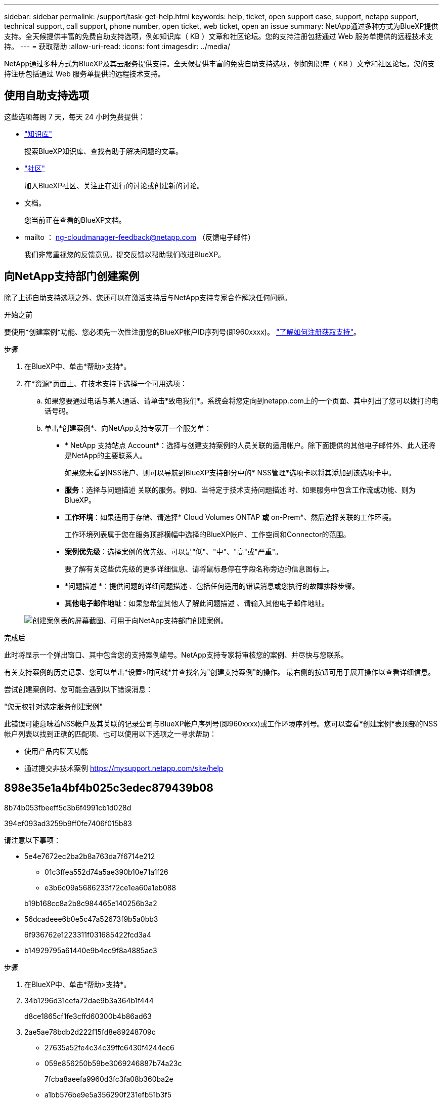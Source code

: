 ---
sidebar: sidebar 
permalink: /support/task-get-help.html 
keywords: help, ticket, open support case, support, netapp support, technical support, call support, phone number, open ticket, web ticket, open an issue 
summary: NetApp通过多种方式为BlueXP提供支持。全天候提供丰富的免费自助支持选项，例如知识库（ KB ）文章和社区论坛。您的支持注册包括通过 Web 服务单提供的远程技术支持。 
---
= 获取帮助
:allow-uri-read: 
:icons: font
:imagesdir: ../media/


NetApp通过多种方式为BlueXP及其云服务提供支持。全天候提供丰富的免费自助支持选项，例如知识库（ KB ）文章和社区论坛。您的支持注册包括通过 Web 服务单提供的远程技术支持。



== 使用自助支持选项

这些选项每周 7 天，每天 24 小时免费提供：

* https://kb.netapp.com/Advice_and_Troubleshooting/Cloud_Services["知识库"^]
+
搜索BlueXP知识库、查找有助于解决问题的文章。

* http://community.netapp.com/["社区"^]
+
加入BlueXP社区、关注正在进行的讨论或创建新的讨论。

* 文档。
+
您当前正在查看的BlueXP文档。

* mailto ： ng-cloudmanager-feedback@netapp.com （反馈电子邮件）
+
我们非常重视您的反馈意见。提交反馈以帮助我们改进BlueXP。





== 向NetApp支持部门创建案例

除了上述自助支持选项之外、您还可以在激活支持后与NetApp支持专家合作解决任何问题。

.开始之前
要使用*创建案例*功能、您必须先一次性注册您的BlueXP帐户ID序列号(即960xxxx)。 link:task-support-registration.html["了解如何注册获取支持"]。

.步骤
. 在BlueXP中、单击*帮助>支持*。
. 在*资源*页面上、在技术支持下选择一个可用选项：
+
.. 如果您要通过电话与某人通话、请单击*致电我们*。系统会将您定向到netapp.com上的一个页面、其中列出了您可以拨打的电话号码。
.. 单击*创建案例*、向NetApp支持专家开一个服务单：
+
*** * NetApp 支持站点 Account*：选择与创建支持案例的人员关联的适用帐户。除下面提供的其他电子邮件外、此人还将是NetApp的主要联系人。
+
如果您未看到NSS帐户、则可以导航到BlueXP支持部分中的* NSS管理*选项卡以将其添加到该选项卡中。

*** *服务*：选择与问题描述 关联的服务。例如、当特定于技术支持问题描述 时、如果服务中包含工作流或功能、则为BlueXP。
*** *工作环境*：如果适用于存储、请选择* Cloud Volumes ONTAP *或* on-Prem*、然后选择关联的工作环境。
+
工作环境列表属于您在服务顶部横幅中选择的BlueXP帐户、工作空间和Connector的范围。

*** *案例优先级*：选择案例的优先级、可以是"低"、"中"、"高"或"严重"。
+
要了解有关这些优先级的更多详细信息、请将鼠标悬停在字段名称旁边的信息图标上。

*** *问题描述 *：提供问题的详细问题描述 、包括任何适用的错误消息或您执行的故障排除步骤。
*** *其他电子邮件地址*：如果您希望其他人了解此问题描述 、请输入其他电子邮件地址。




+
image:https://raw.githubusercontent.com/NetAppDocs/cloud-manager-family/main/media/screenshot-create-case.png["创建案例表的屏幕截图、可用于向NetApp支持部门创建案例。"]



.完成后
此时将显示一个弹出窗口、其中包含您的支持案例编号。NetApp支持专家将审核您的案例、并尽快与您联系。

有关支持案例的历史记录、您可以单击*设置>时间线*并查找名为"创建支持案例"的操作。 最右侧的按钮可用于展开操作以查看详细信息。

尝试创建案例时、您可能会遇到以下错误消息：

"您无权针对选定服务创建案例"

此错误可能意味着NSS帐户及其关联的记录公司与BlueXP帐户序列号(即960xxxx)或工作环境序列号。您可以查看*创建案例*表顶部的NSS帐户列表以找到正确的匹配项、也可以使用以下选项之一寻求帮助：

* 使用产品内聊天功能
* 通过提交非技术案例 https://mysupport.netapp.com/site/help[]




== 898e35e1a4bf4b025c3edec879439b08

8b74b053fbeeff5c3b6f4991cb1d028d

394ef093ad3259b9ff0fe7406f015b83

请注意以下事项：

* 5e4e7672ec2ba2b8a763da7f6714e212
+
** 01c3ffea552d74a5ae390b10e71a1f26
** e3b6c09a5686233f72ce1ea60a1eb088


+
b19b168cc8a2b8c984465e140256b3a2

* 56dcadeee6b0e5c47a52673f9b5a0bb3
+
6f936762e1223311f031685422fcd3a4

* b14929795a61440e9b4ec9f8a4885ae3


.步骤
. 在BlueXP中、单击*帮助>支持*。
. 34b1296d31cefa72dae9b3a364b1f444
+
d8ce1865cf1fe3cffd60300b4b86ad63

. 2ae5ae78bdb2d222f15fd8e89248709c
+
** 27635a52fe4c34c39ffc6430f4244ec6
** 059e856250b59be3069246887b74a23c
+
7fcba8aeefa9960d3fc3fa08b360ba2e

** a1bb576be9e5a356290f231efb51b3f5
+
37709be3a43df07d5975287545d0ba12

** 1614dc8e47c0492434152c990d6c1040
+
5de408d7cbad49634fb25f9047498132



. 98efef1c8a47ed5791b41944e8ff4ec2
+
** 6d9dd74e7709ef802d299966f7898f6b
** 482429810c2b00a4fa04f9900c560232
** f791bc685c526af8296381acff10f6a0


+
e9a5c374fb47ed2ae5cc6108fb36d829


